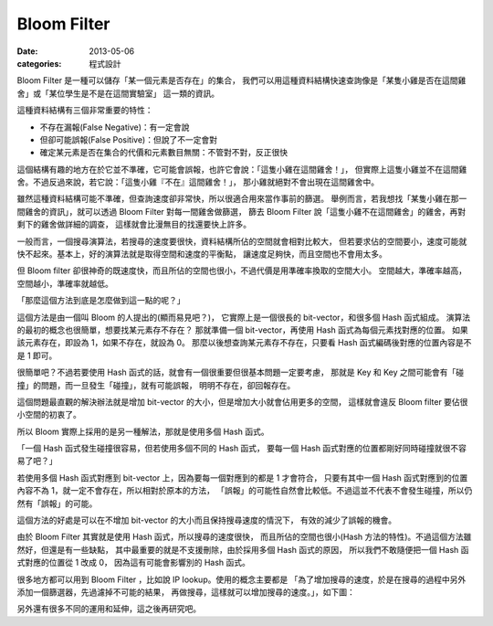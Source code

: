 ##################################################
Bloom Filter
##################################################

:date: 2013-05-06
:categories: 程式設計

Bloom Filter 是一種可以儲存「某一個元素是否存在」的集合，
我們可以用這種資料結構快速查詢像是「某隻小雞是否在這間雞舍」或「某位學生是不是在這間實驗室」
這一類的資訊。

這種資料結構有三個非常重要的特性：

* 不存在漏報(False Negative)：有一定會說
* 但卻可能誤報(False Positive)：但說了不一定會對
* 確定某元素是否在集合的代價和元素數目無關：不管對不對，反正很快

這個結構有趣的地方在於它並不準確，它可能會誤報，也許它會說：「這隻小雞在這間雞舍！」，
但實際上這隻小雞並不在這間雞舍。不過反過來說，若它說：「這隻小雞『不在』這間雞舍！」，
那小雞就絕對不會出現在這間雞舍中。

雖然這種資料結構可能不準確，但查詢速度卻非常快，所以很適合用來當作事前的篩選。
舉例而言，若我想找「某隻小雞在那一間雞舍的資訊」，就可以透過 Bloom Filter 對每一間雞舍做篩選，
篩去 Bloom Filter 說「這隻小雞不在這間雞舍」的雞舍，再對剩下的雞舍做詳細的調查，
這樣就會比漫無目的找還要快上許多。

一般而言，一個搜尋演算法，若搜尋的速度要很快，資料結構所佔的空間就會相對比較大，
但若要求佔的空間要小，速度可能就快不起來。基本上，好的演算法就是取得空間和速度的平衡點，
讓速度足夠快，而且空間也不會用太多。

但 Bloom filter 卻很神奇的既速度快，而且所佔的空間也很小，不過代價是用準確率換取的空間大小。
空間越大，準確率越高，空間越小，準確率就越低。

「那麼這個方法到底是怎麼做到這一點的呢？」

這個方法是由一個叫 Bloom 的人提出的(顯而易見吧？)，
它實際上是一個很長的 bit-vector，和很多個 Hash 函式組成。
演算法的最初的概念也很簡單，想要找某元素存不存在？
那就準備一個 bit-vector，再使用 Hash 函式為每個元素找對應的位置。
如果該元素存在，即設為 1，如果不存在，就設為 0。
那麼以後想查詢某元素存不存在，只要看 Hash 函式編碼後對應的位置內容是不是 1 即可。

很簡單吧？不過若要使用 Hash 函式的話，就會有一個很重要但很基本問題一定要考慮，
那就是 Key 和 Key 之間可能會有「碰撞」的問題，而一旦發生「碰撞」，就有可能誤報，
明明不存在，卻回報存在。

這個問題最直觀的解決辦法就是增加 bit-vector 的大小，但是增加大小就會佔用更多的空間，
這樣就會違反 Bloom filter 要佔很小空間的初衷了。

所以 Bloom 實際上採用的是另一種解法，那就是使用多個 Hash 函式。

「一個 Hash 函式發生碰撞很容易，但若使用多個不同的 Hash 函式，
要每一個 Hash 函式對應的位置都剛好同時碰撞就很不容易了吧？」

若使用多個 Hash 函式對應到 bit-vector 上，因為要每一個對應到的都是 1 才會符合，
只要有其中一個 Hash 函式對應到的位置內容不為 1，就一定不會存在，所以相對於原本的方法，
「誤報」的可能性自然會比較低。不過這並不代表不會發生碰撞，所以仍然有「誤報」的可能。

這個方法的好處是可以在不增加 bit-vector 的大小而且保持搜尋速度的情況下，
有效的減少了誤報的機會。

由於 Bloom Filter 其實就是使用 Hash 函式，所以搜尋的速度很快，
而且所佔的空間也很小(Hash 方法的特性)。不過這個方法雖然好，但還是有一些缺點，
其中最重要的就是不支援刪除，由於採用多個 Hash 函式的原因，
所以我們不敢隨便把一個 Hash 函式對應的位置從 1 改成 0，
因為這有可能會影響別的 Hash 函式。

很多地方都可以用到 Bloom Filter ，比如說 IP Iookup。使用的概念主要都是
「為了增加搜尋的速度，於是在搜尋的過程中另外添加一個篩選器，先過濾掉不可能的結果，
再做搜尋，這樣就可以增加搜尋的速度。」，如下圖：

.. image:: images/1.png

另外還有很多不同的運用和延伸，這之後再研究吧。

